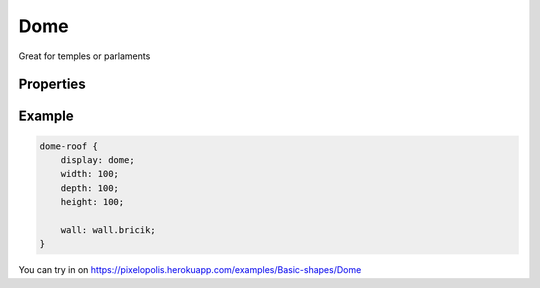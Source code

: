 Dome
======

.. image:: images/dome.png
    :alt: dome

Great for temples or parlaments


Properties
-----------

.. css:property:: display
    :type: dome
    :required:


.. css:property:: roof
    :type: SELECTOR-TO-WALL | null
    :default: null

    Wall of side faces stretched vertically.


.. css:property:: vertical-sides
    :type: INTEGER
    :default: 8

    Number of vertical sides:

    .. list-table::

        * - .. figure:: images/dome-v-32.png

               vertical-sides: 32

          - .. figure:: images/dome-v-6.png

                vertical-sides: 6

.. css:property:: horizontal-sides
    :type: INTEGER
    :default: 8

    Number of horizontal sides:

    .. list-table::

        * - .. figure:: images/dome-h-6.png

                horizontal-sides: 6

          - .. figure:: images/dome-h-2.png

                horizontal-sides: 2

Example
--------

.. code-block:: scss

    dome-roof {
        display: dome;
        width: 100;
        depth: 100;
        height: 100;

        wall: wall.bricik;
    }

You can try in on https://pixelopolis.herokuapp.com/examples/Basic-shapes/Dome
